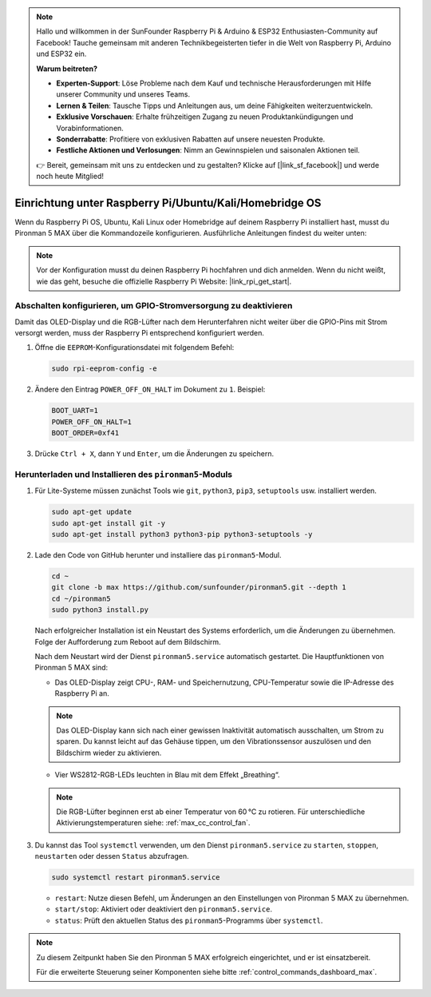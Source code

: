 .. note:: 

    Hallo und willkommen in der SunFounder Raspberry Pi & Arduino & ESP32 Enthusiasten-Community auf Facebook! Tauche gemeinsam mit anderen Technikbegeisterten tiefer in die Welt von Raspberry Pi, Arduino und ESP32 ein.

    **Warum beitreten?**

    - **Experten-Support**: Löse Probleme nach dem Kauf und technische Herausforderungen mit Hilfe unserer Community und unseres Teams.
    - **Lernen & Teilen**: Tausche Tipps und Anleitungen aus, um deine Fähigkeiten weiterzuentwickeln.
    - **Exklusive Vorschauen**: Erhalte frühzeitigen Zugang zu neuen Produktankündigungen und Vorabinformationen.
    - **Sonderrabatte**: Profitiere von exklusiven Rabatten auf unsere neuesten Produkte.
    - **Festliche Aktionen und Verlosungen**: Nimm an Gewinnspielen und saisonalen Aktionen teil.

    👉 Bereit, gemeinsam mit uns zu entdecken und zu gestalten? Klicke auf [|link_sf_facebook|] und werde noch heute Mitglied!

.. _max_set_up_pi_os:

Einrichtung unter Raspberry Pi/Ubuntu/Kali/Homebridge OS
============================================================

Wenn du Raspberry Pi OS, Ubuntu, Kali Linux oder Homebridge auf deinem Raspberry Pi installiert hast, musst du Pironman 5 MAX über die Kommandozeile konfigurieren. Ausführliche Anleitungen findest du weiter unten:

.. note::

  Vor der Konfiguration musst du deinen Raspberry Pi hochfahren und dich anmelden. Wenn du nicht weißt, wie das geht, besuche die offizielle Raspberry Pi Website: |link_rpi_get_start|.


Abschalten konfigurieren, um GPIO-Stromversorgung zu deaktivieren
---------------------------------------------------------------------

Damit das OLED-Display und die RGB-Lüfter nach dem Herunterfahren nicht weiter über die GPIO-Pins mit Strom versorgt werden, muss der Raspberry Pi entsprechend konfiguriert werden.

#. Öffne die ``EEPROM``-Konfigurationsdatei mit folgendem Befehl:

   .. code-block:: shell
   
     sudo rpi-eeprom-config -e

#. Ändere den Eintrag ``POWER_OFF_ON_HALT`` im Dokument zu ``1``. Beispiel:

   .. code-block:: shell
   
     BOOT_UART=1
     POWER_OFF_ON_HALT=1
     BOOT_ORDER=0xf41

#. Drücke ``Ctrl + X``, dann ``Y`` und ``Enter``, um die Änderungen zu speichern.


Herunterladen und Installieren des ``pironman5``-Moduls
----------------------------------------------------------

#. Für Lite-Systeme müssen zunächst Tools wie ``git``, ``python3``, ``pip3``, ``setuptools`` usw. installiert werden.
  
   .. code-block:: shell
  
     sudo apt-get update
     sudo apt-get install git -y
     sudo apt-get install python3 python3-pip python3-setuptools -y

#. Lade den Code von GitHub herunter und installiere das ``pironman5``-Modul.

   .. code-block:: shell

      cd ~
      git clone -b max https://github.com/sunfounder/pironman5.git --depth 1
      cd ~/pironman5
      sudo python3 install.py

   Nach erfolgreicher Installation ist ein Neustart des Systems erforderlich, um die Änderungen zu übernehmen. Folge der Aufforderung zum Reboot auf dem Bildschirm.

   Nach dem Neustart wird der Dienst ``pironman5.service`` automatisch gestartet. Die Hauptfunktionen von Pironman 5 MAX sind:

   * Das OLED-Display zeigt CPU-, RAM- und Speichernutzung, CPU-Temperatur sowie die IP-Adresse des Raspberry Pi an.
   
   .. note::  

     Das OLED-Display kann sich nach einer gewissen Inaktivität automatisch ausschalten, um Strom zu sparen. Du kannst leicht auf das Gehäuse tippen, um den Vibrationssensor auszulösen und den Bildschirm wieder zu aktivieren.

   * Vier WS2812-RGB-LEDs leuchten in Blau mit dem Effekt „Breathing“.

   .. note::

     Die RGB-Lüfter beginnen erst ab einer Temperatur von 60 °C zu rotieren. Für unterschiedliche Aktivierungstemperaturen siehe: :ref:`max_cc_control_fan`.

#. Du kannst das Tool ``systemctl`` verwenden, um den Dienst ``pironman5.service`` zu ``starten``, ``stoppen``, ``neustarten`` oder dessen ``Status`` abzufragen.

   .. code-block:: shell
     
      sudo systemctl restart pironman5.service

   * ``restart``: Nutze diesen Befehl, um Änderungen an den Einstellungen von Pironman 5 MAX zu übernehmen.
   * ``start/stop``: Aktiviert oder deaktiviert den ``pironman5.service``.
   * ``status``: Prüft den aktuellen Status des ``pironman5``-Programms über ``systemctl``.


.. note::

   Zu diesem Zeitpunkt haben Sie den Pironman 5 MAX erfolgreich eingerichtet, und er ist einsatzbereit.
   
   Für die erweiterte Steuerung seiner Komponenten siehe bitte :ref:`control_commands_dashboard_max`.
